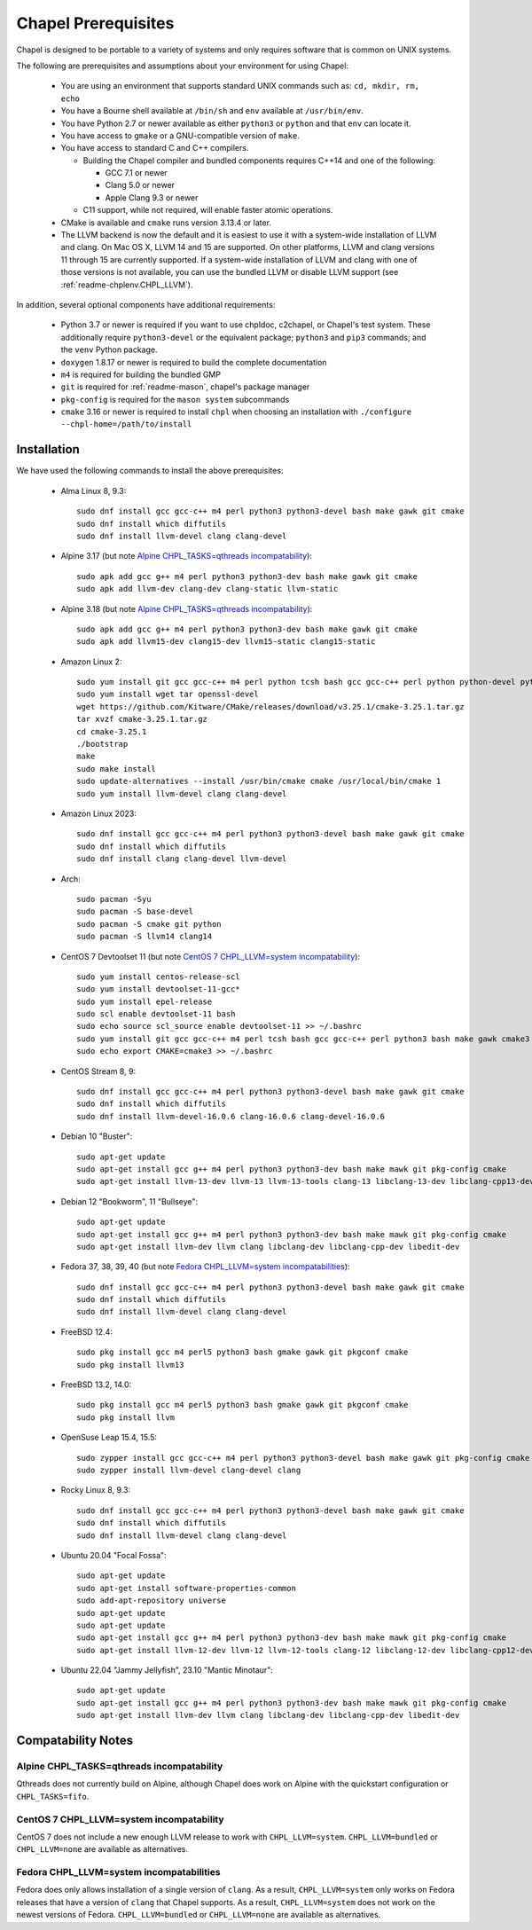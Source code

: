 .. _readme-prereqs:

====================
Chapel Prerequisites
====================

Chapel is designed to be portable to a variety of systems and only
requires software that is common on UNIX systems.

The following are prerequisites and assumptions about your environment
for using Chapel:

  * You are using an environment that supports standard UNIX commands
    such as: ``cd, mkdir, rm, echo``

  * You have a Bourne shell available at ``/bin/sh`` and ``env`` available at
    ``/usr/bin/env``.

  * You have Python 2.7 or newer available as either ``python3`` or
    ``python`` and that ``env`` can locate it.

  * You have access to ``gmake`` or a GNU-compatible version of ``make``.

  * You have access to standard C and C++ compilers.

    * Building the Chapel compiler and bundled components requires
      C++14 and one of the following:

      * GCC 7.1 or newer

      * Clang 5.0 or newer

      * Apple Clang 9.3 or newer

    * C11 support, while not required, will enable faster atomic operations.

  * CMake is available and ``cmake`` runs version 3.13.4 or later.

  * The LLVM backend is now the default and it is easiest to use it with a
    system-wide installation of LLVM and clang. On Mac OS X, LLVM 14 and
    15 are supported. On other platforms, LLVM and clang versions 11 through 15
    are currently supported. If a system-wide installation of
    LLVM and clang with one of those versions is not available, you can
    use the bundled LLVM or disable LLVM support (see
    :ref:`readme-chplenv.CHPL_LLVM`).

In addition, several optional components have additional requirements:

  * Python 3.7 or newer is required if you want to use chpldoc, c2chapel,
    or Chapel's test system. These additionally require ``python3-devel``
    or the equivalent package; ``python3`` and ``pip3`` commands; and the
    ``venv`` Python package.

  * ``doxygen`` 1.8.17 or newer is required to build the complete documentation

  * ``m4`` is required for building the bundled GMP

  * ``git`` is required for :ref:`readme-mason`, chapel's package manager

  * ``pkg-config`` is required for the ``mason system`` subcommands

  * ``cmake`` 3.16 or newer is required to install ``chpl`` when choosing an
    installation with ``./configure --chpl-home=/path/to/install``


.. _readme-prereqs-installation:

Installation
------------

.. comment:

  The commands below are automatically generated.
  To regenerate them:
    cd util/devel/test/apptainer
    ./extract-docs.py
    paste output below

We have used the following commands to install the above prerequisites:

  * Alma Linux 8, 9.3::

      sudo dnf install gcc gcc-c++ m4 perl python3 python3-devel bash make gawk git cmake
      sudo dnf install which diffutils
      sudo dnf install llvm-devel clang clang-devel


  * Alpine 3.17 (but note `Alpine CHPL_TASKS=qthreads incompatability`_)::

      sudo apk add gcc g++ m4 perl python3 python3-dev bash make gawk git cmake
      sudo apk add llvm-dev clang-dev clang-static llvm-static


  * Alpine 3.18 (but note `Alpine CHPL_TASKS=qthreads incompatability`_)::

      sudo apk add gcc g++ m4 perl python3 python3-dev bash make gawk git cmake
      sudo apk add llvm15-dev clang15-dev llvm15-static clang15-static

  * Amazon Linux 2::

      sudo yum install git gcc gcc-c++ m4 perl python tcsh bash gcc gcc-c++ perl python python-devel python-setuptools bash make gawk python3 which
      sudo yum install wget tar openssl-devel
      wget https://github.com/Kitware/CMake/releases/download/v3.25.1/cmake-3.25.1.tar.gz
      tar xvzf cmake-3.25.1.tar.gz
      cd cmake-3.25.1
      ./bootstrap
      make
      sudo make install
      sudo update-alternatives --install /usr/bin/cmake cmake /usr/local/bin/cmake 1
      sudo yum install llvm-devel clang clang-devel


  * Amazon Linux 2023::

      sudo dnf install gcc gcc-c++ m4 perl python3 python3-devel bash make gawk git cmake
      sudo dnf install which diffutils
      sudo dnf install clang clang-devel llvm-devel


  * Arch::

      sudo pacman -Syu
      sudo pacman -S base-devel
      sudo pacman -S cmake git python
      sudo pacman -S llvm14 clang14


  * CentOS 7 Devtoolset 11 (but note `CentOS 7 CHPL_LLVM=system incompatability`_)::

      sudo yum install centos-release-scl
      sudo yum install devtoolset-11-gcc*
      sudo yum install epel-release
      sudo scl enable devtoolset-11 bash
      sudo echo source scl_source enable devtoolset-11 >> ~/.bashrc
      sudo yum install git gcc gcc-c++ m4 perl tcsh bash gcc gcc-c++ perl python3 bash make gawk cmake3
      sudo echo export CMAKE=cmake3 >> ~/.bashrc


  * CentOS Stream 8, 9::

      sudo dnf install gcc gcc-c++ m4 perl python3 python3-devel bash make gawk git cmake
      sudo dnf install which diffutils
      sudo dnf install llvm-devel-16.0.6 clang-16.0.6 clang-devel-16.0.6


  * Debian 10 "Buster"::

      sudo apt-get update
      sudo apt-get install gcc g++ m4 perl python3 python3-dev bash make mawk git pkg-config cmake
      sudo apt-get install llvm-13-dev llvm-13 llvm-13-tools clang-13 libclang-13-dev libclang-cpp13-dev libedit-dev


  * Debian 12 "Bookworm", 11 "Bullseye"::

      sudo apt-get update
      sudo apt-get install gcc g++ m4 perl python3 python3-dev bash make mawk git pkg-config cmake
      sudo apt-get install llvm-dev llvm clang libclang-dev libclang-cpp-dev libedit-dev


  * Fedora 37, 38, 39, 40 (but note `Fedora CHPL_LLVM=system incompatabilities`_)::

      sudo dnf install gcc gcc-c++ m4 perl python3 python3-devel bash make gawk git cmake
      sudo dnf install which diffutils
      sudo dnf install llvm-devel clang clang-devel


  * FreeBSD 12.4::

      sudo pkg install gcc m4 perl5 python3 bash gmake gawk git pkgconf cmake
      sudo pkg install llvm13


  * FreeBSD 13.2, 14.0::

      sudo pkg install gcc m4 perl5 python3 bash gmake gawk git pkgconf cmake
      sudo pkg install llvm


  * OpenSuse Leap 15.4, 15.5::

      sudo zypper install gcc gcc-c++ m4 perl python3 python3-devel bash make gawk git pkg-config cmake
      sudo zypper install llvm-devel clang-devel clang


  * Rocky Linux 8, 9.3::

      sudo dnf install gcc gcc-c++ m4 perl python3 python3-devel bash make gawk git cmake
      sudo dnf install which diffutils
      sudo dnf install llvm-devel clang clang-devel


  * Ubuntu 20.04 "Focal Fossa"::

      sudo apt-get update
      sudo apt-get install software-properties-common
      sudo add-apt-repository universe
      sudo apt-get update
      sudo apt-get update
      sudo apt-get install gcc g++ m4 perl python3 python3-dev bash make mawk git pkg-config cmake
      sudo apt-get install llvm-12-dev llvm-12 llvm-12-tools clang-12 libclang-12-dev libclang-cpp12-dev libedit-dev


  * Ubuntu 22.04 "Jammy Jellyfish", 23.10 "Mantic Minotaur"::

      sudo apt-get update
      sudo apt-get install gcc g++ m4 perl python3 python3-dev bash make mawk git pkg-config cmake
      sudo apt-get install llvm-dev llvm clang libclang-dev libclang-cpp-dev libedit-dev


Compatability Notes
-------------------

Alpine CHPL_TASKS=qthreads incompatability
++++++++++++++++++++++++++++++++++++++++++

Qthreads does not currently build on Alpine, although Chapel does
work on Alpine with the quickstart configuration or ``CHPL_TASKS=fifo``.

CentOS 7 CHPL_LLVM=system incompatability
+++++++++++++++++++++++++++++++++++++++++

CentOS 7 does not include a new enough LLVM release to work with
``CHPL_LLVM=system``. ``CHPL_LLVM=bundled`` or ``CHPL_LLVM=none`` are
available as alternatives.

Fedora CHPL_LLVM=system incompatabilities
+++++++++++++++++++++++++++++++++++++++++

Fedora does only allows installation of a single version of ``clang``. As
a result, ``CHPL_LLVM=system`` only works on Fedora releases that have a
version of ``clang`` that Chapel supports. As a result,
``CHPL_LLVM=system`` does not work on the newest versions of Fedora.
``CHPL_LLVM=bundled`` or ``CHPL_LLVM=none`` are available as
alternatives.
